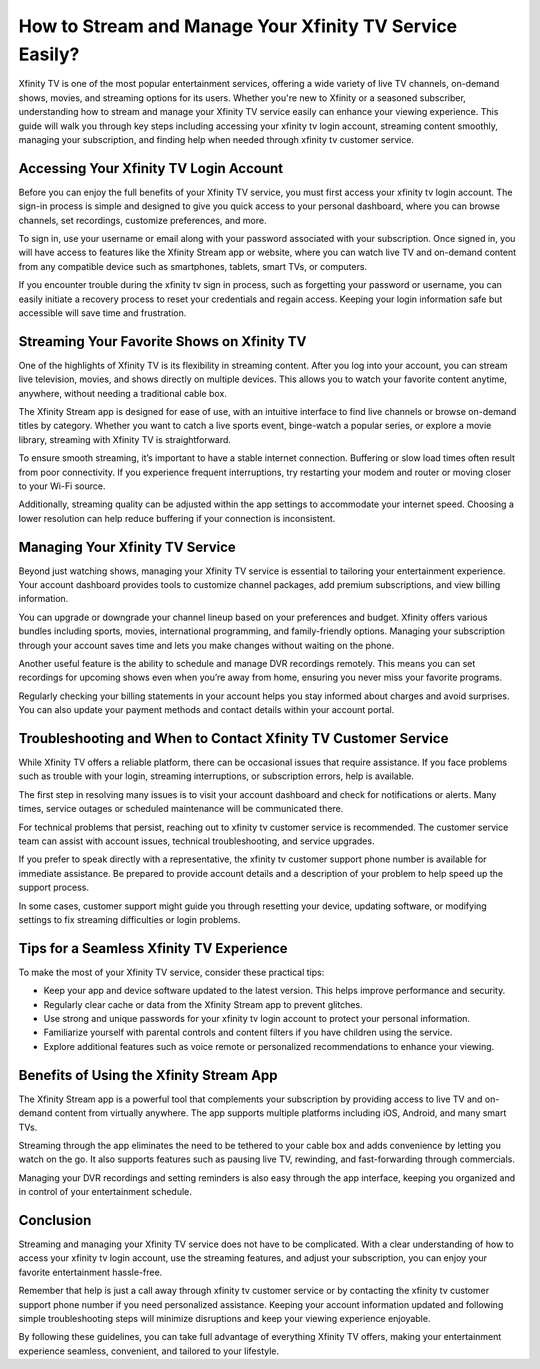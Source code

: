 How to Stream and Manage Your Xfinity TV Service Easily?
=======================================================

Xfinity TV is one of the most popular entertainment services, offering a wide variety of live TV channels, on-demand shows, movies, and streaming options for its users. Whether you're new to Xfinity or a seasoned subscriber, understanding how to stream and manage your Xfinity TV service easily can enhance your viewing experience. This guide will walk you through key steps including accessing your xfinity tv login account, streaming content smoothly, managing your subscription, and finding help when needed through xfinity tv customer service.

.. image:: start.png
   :alt: My Project Logo
   :width: 400px
   :align: center
   :target: https://getchatsupport.live/


  
Accessing Your Xfinity TV Login Account
---------------------------------------

Before you can enjoy the full benefits of your Xfinity TV service, you must first access your xfinity tv login account. The sign-in process is simple and designed to give you quick access to your personal dashboard, where you can browse channels, set recordings, customize preferences, and more.

To sign in, use your username or email along with your password associated with your subscription. Once signed in, you will have access to features like the Xfinity Stream app or website, where you can watch live TV and on-demand content from any compatible device such as smartphones, tablets, smart TVs, or computers.

If you encounter trouble during the xfinity tv sign in process, such as forgetting your password or username, you can easily initiate a recovery process to reset your credentials and regain access. Keeping your login information safe but accessible will save time and frustration.

Streaming Your Favorite Shows on Xfinity TV
-------------------------------------------

One of the highlights of Xfinity TV is its flexibility in streaming content. After you log into your account, you can stream live television, movies, and shows directly on multiple devices. This allows you to watch your favorite content anytime, anywhere, without needing a traditional cable box.

The Xfinity Stream app is designed for ease of use, with an intuitive interface to find live channels or browse on-demand titles by category. Whether you want to catch a live sports event, binge-watch a popular series, or explore a movie library, streaming with Xfinity TV is straightforward.

To ensure smooth streaming, it’s important to have a stable internet connection. Buffering or slow load times often result from poor connectivity. If you experience frequent interruptions, try restarting your modem and router or moving closer to your Wi-Fi source.

Additionally, streaming quality can be adjusted within the app settings to accommodate your internet speed. Choosing a lower resolution can help reduce buffering if your connection is inconsistent.

Managing Your Xfinity TV Service
--------------------------------

Beyond just watching shows, managing your Xfinity TV service is essential to tailoring your entertainment experience. Your account dashboard provides tools to customize channel packages, add premium subscriptions, and view billing information.

You can upgrade or downgrade your channel lineup based on your preferences and budget. Xfinity offers various bundles including sports, movies, international programming, and family-friendly options. Managing your subscription through your account saves time and lets you make changes without waiting on the phone.

Another useful feature is the ability to schedule and manage DVR recordings remotely. This means you can set recordings for upcoming shows even when you’re away from home, ensuring you never miss your favorite programs.

Regularly checking your billing statements in your account helps you stay informed about charges and avoid surprises. You can also update your payment methods and contact details within your account portal.

Troubleshooting and When to Contact Xfinity TV Customer Service
--------------------------------------------------------------

While Xfinity TV offers a reliable platform, there can be occasional issues that require assistance. If you face problems such as trouble with your login, streaming interruptions, or subscription errors, help is available.

The first step in resolving many issues is to visit your account dashboard and check for notifications or alerts. Many times, service outages or scheduled maintenance will be communicated there.

For technical problems that persist, reaching out to xfinity tv customer service is recommended. The customer service team can assist with account issues, technical troubleshooting, and service upgrades.

If you prefer to speak directly with a representative, the xfinity tv customer support phone number is available for immediate assistance. Be prepared to provide account details and a description of your problem to help speed up the support process.

In some cases, customer support might guide you through resetting your device, updating software, or modifying settings to fix streaming difficulties or login problems.

Tips for a Seamless Xfinity TV Experience
-----------------------------------------

To make the most of your Xfinity TV service, consider these practical tips:

- Keep your app and device software updated to the latest version. This helps improve performance and security.

- Regularly clear cache or data from the Xfinity Stream app to prevent glitches.

- Use strong and unique passwords for your xfinity tv login account to protect your personal information.

- Familiarize yourself with parental controls and content filters if you have children using the service.

- Explore additional features such as voice remote or personalized recommendations to enhance your viewing.

Benefits of Using the Xfinity Stream App
----------------------------------------

The Xfinity Stream app is a powerful tool that complements your subscription by providing access to live TV and on-demand content from virtually anywhere. The app supports multiple platforms including iOS, Android, and many smart TVs.

Streaming through the app eliminates the need to be tethered to your cable box and adds convenience by letting you watch on the go. It also supports features such as pausing live TV, rewinding, and fast-forwarding through commercials.

Managing your DVR recordings and setting reminders is also easy through the app interface, keeping you organized and in control of your entertainment schedule.

Conclusion
----------

Streaming and managing your Xfinity TV service does not have to be complicated. With a clear understanding of how to access your xfinity tv login account, use the streaming features, and adjust your subscription, you can enjoy your favorite entertainment hassle-free.

Remember that help is just a call away through xfinity tv customer service or by contacting the xfinity tv customer support phone number if you need personalized assistance. Keeping your account information updated and following simple troubleshooting steps will minimize disruptions and keep your viewing experience enjoyable.

By following these guidelines, you can take full advantage of everything Xfinity TV offers, making your entertainment experience seamless, convenient, and tailored to your lifestyle.
